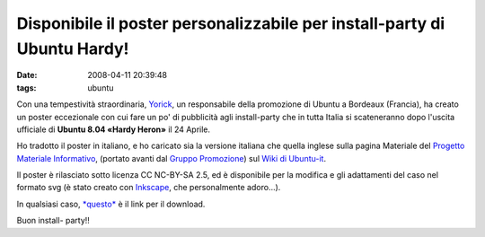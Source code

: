 Disponibile il poster personalizzabile per install-party di Ubuntu Hardy!
=========================================================================

:date: 2008-04-11 20:39:48
:tags: ubuntu

Con una tempestività straordinaria, `Yorick`_,
un responsabile della promozione di Ubuntu a Bordeaux (Francia), ha
creato un poster eccezionale con cui fare un po' di pubblicità agli
install-party che in tutta Italia si scateneranno dopo l'uscita
ufficiale di **Ubuntu 8.04 «Hardy Heron»** il 24 Aprile.

Ho tradotto il poster in italiano, e ho caricato sia la versione
italiana che quella inglese sulla pagina Materiale del 
`Progetto Materiale Informativo`_, (portato avanti dal `Gruppo Promozione`_)
sul `Wiki di Ubuntu-it`_.

Il poster è rilasciato sotto licenza CC NC-BY-SA 2.5, ed è disponibile
per la modifica e gli adattamenti del caso nel formato svg (è stato
creato con `Inkscape`_, che personalmente adoro...).

In qualsiasi caso, `*questo*`_ è il link per il download.

Buon install- party!!

.. _Yorick: http://www.xieme-art.org/index.php/2008/04/08/69-ubuntu-hardy-party-girollienne-l-affiche-pour-tous
.. _Progetto Materiale Informativo: http://wiki.ubuntu-it.org/GruppoPromozione/MaterialeInformativo
.. _Gruppo Promozione: http://wiki.ubuntu-it.org/GruppoPromozione
.. _Wiki di Ubuntu-it: http://wiki.ubuntu-it.org/Documentazione/Indice
.. _Inkscape: http://www.inkscape.org
.. _*questo*: http://wiki.ubuntu-it.org/GruppoPromozione/MaterialeInformativo/Materiale?action=AttachFile&do=get&target=poster_hardy_it.svg
